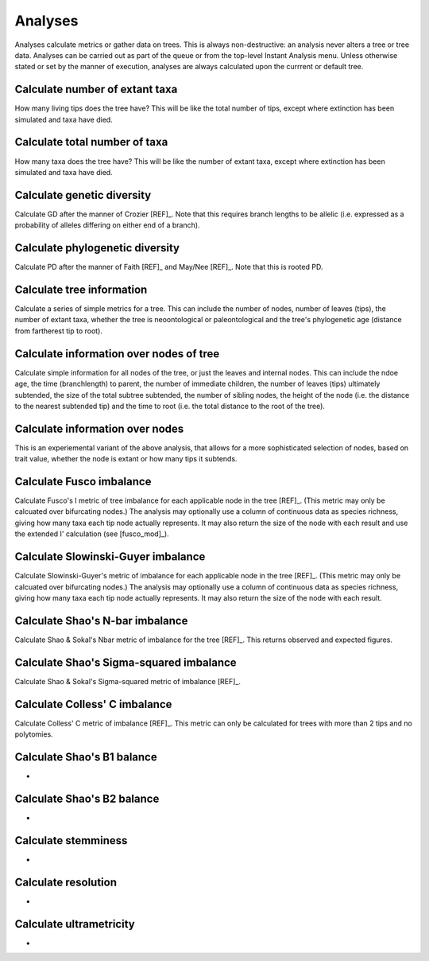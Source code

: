 Analyses
========

Analyses calculate metrics or gather data on trees. This is always non-destructive: an analysis never alters a tree or tree data. Analyses can be carried out as part of the queue or from the top-level Instant Analysis menu. Unless otherwise stated or set by the manner of execution, analyses are always calculated upon the currrent or default tree.


Calculate number of extant taxa
-------------------------------

How many living tips does the tree have? This will be like the total number of tips, except where extinction has been simulated and taxa have died.


Calculate total number of taxa
------------------------------

How many taxa does the tree have? This will be like the number of extant taxa, except where extinction has been simulated and taxa have died.


Calculate genetic diversity
---------------------------

Calculate GD after the manner of Crozier [REF]_. Note that this requires branch lengths to be allelic (i.e. expressed as a probability of alleles differing on either end of a branch).


Calculate phylogenetic diversity
--------------------------------

Calculate PD after the manner of Faith [REF]_ and May/Nee [REF]_. Note that this is rooted PD.


Calculate tree information
--------------------------

Calculate a series of simple metrics for a tree. This can include the number of nodes, number of leaves (tips), the number of extant taxa, whether the tree is neoontological or paleontological and the tree's phylogenetic age (distance from fartherest tip to root).


Calculate information over nodes of tree
-----------------------------------------

Calculate simple information for all nodes of the tree, or just the leaves and internal nodes. This can include the ndoe age, the time (branchlength) to parent, the number of immediate children, the number of leaves (tips) ultimately subtended, the size of the total subtree subtended, the number of sibling nodes, the height of the node (i.e. the distance to the nearest subtended tip) and the time to root (i.e. the total distance to the root of the tree).


Calculate information over nodes
--------------------------------

This is an experiemental variant of the above analysis, that allows for a more sophisticated selection of nodes, based on trait value, whether the node is extant or how many tips it subtends.

Calculate Fusco imbalance
-------------------------

Calculate Fusco's I metric of tree imbalance for each applicable node in the tree [REF]_. (This metric may only be calcuated over bifurcating nodes.) The analysis may optionally use a column of continuous data as species richness, giving how many taxa each tip node actually represents. It may also return the size of the node with each result and use the extended I' calculation (see [fusco_mod]_).


Calculate Slowinski-Guyer imbalance
------------------------------------

Calculate Slowinski-Guyer's metric of imbalance for each applicable node in the tree [REF]_. (This metric may only be calcuated over bifurcating nodes.) The analysis may optionally use a column of continuous data as species richness, giving how many taxa each tip node actually represents. It may also return the size of the node with each result.


Calculate Shao's N-bar imbalance
--------------------------------

Calculate Shao & Sokal's Nbar metric of imbalance for the tree [REF]_. This returns observed and expected figures.


Calculate Shao's Sigma-squared imbalance
-----------------------------------------

Calculate Shao & Sokal's Sigma-squared metric of imbalance [REF]_. 


Calculate Colless' C imbalance
-------------------------------

Calculate Colless' C metric of imbalance [REF]_.  This metric can only be calculated for trees with more than 2 tips and no polytomies.


Calculate Shao's B1 balance
---------------------------

-


Calculate Shao's B2 balance
---------------------------

-


Calculate stemminess
--------------------

-


Calculate resolution
--------------------

-


Calculate ultrametricity
------------------------

-

